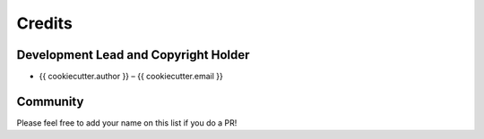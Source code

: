 Credits
=======

Development Lead and Copyright Holder
-------------------------------------

* {{ cookiecutter.author }} – {{ cookiecutter.email }}

Community
---------

Please feel free to add your name on this list if you do a PR!
